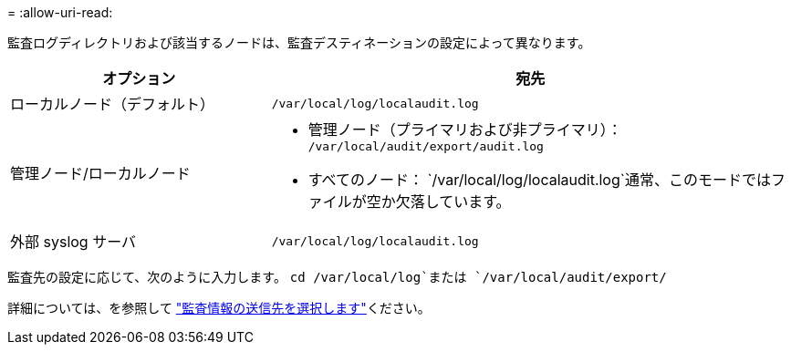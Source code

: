 = 
:allow-uri-read: 


監査ログディレクトリおよび該当するノードは、監査デスティネーションの設定によって異なります。

[cols="1a,2a"]
|===
| オプション | 宛先 


 a| 
ローカルノード（デフォルト）
 a| 
`/var/local/log/localaudit.log`



 a| 
管理ノード/ローカルノード
 a| 
* 管理ノード（プライマリおよび非プライマリ）： `/var/local/audit/export/audit.log`
* すべてのノード： `/var/local/log/localaudit.log`通常、このモードではファイルが空か欠落しています。




 a| 
外部 syslog サーバ
 a| 
`/var/local/log/localaudit.log`

|===
監査先の設定に応じて、次のように入力します。 `cd /var/local/log`または `/var/local/audit/export/`

詳細については、を参照して link:../monitor/configure-audit-messages.html#select-audit-information-destinations["監査情報の送信先を選択します"]ください。
